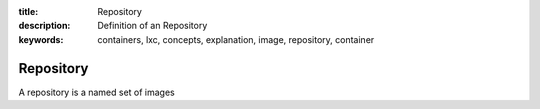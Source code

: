 :title: Repository
:description: Definition of an Repository
:keywords: containers, lxc, concepts, explanation, image, repository, container

.. _repository_def:

Repository
==========

A repository is a named set of images
